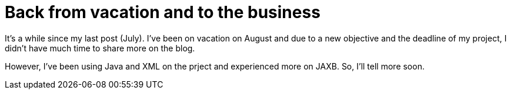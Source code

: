 = Back from vacation and to the business
:published_at: 2009-11-22

It's a while since my last post (July). I've been on vacation on August and due to a new objective and the deadline of my project, I didn't have much time to share more on the blog.

However, I've been using Java and XML on the prject and experienced more on JAXB. So, I'll tell more soon.
